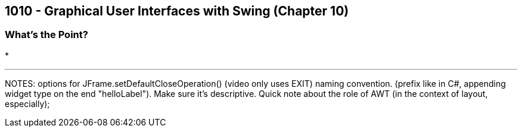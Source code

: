 :imagesdir: images
:sourcedir: source
// The following corrects the directories if this is included in the main file.
ifeval::["{docname}" == "main"]
:imagesdir: chapter-10-gui/images
:sourcedir: chapter-10-gui/source
endif::[]

== 1010 - Graphical User Interfaces with Swing (Chapter 10)

=== What's the Point?
* 

''''



NOTES: 
options for JFrame.setDefaultCloseOperation() (video only uses EXIT)
naming convention. (prefix like in C#, appending widget type on the end "helloLabel"). Make sure it's descriptive.
Quick note about the role of AWT (in the context of layout, especially);